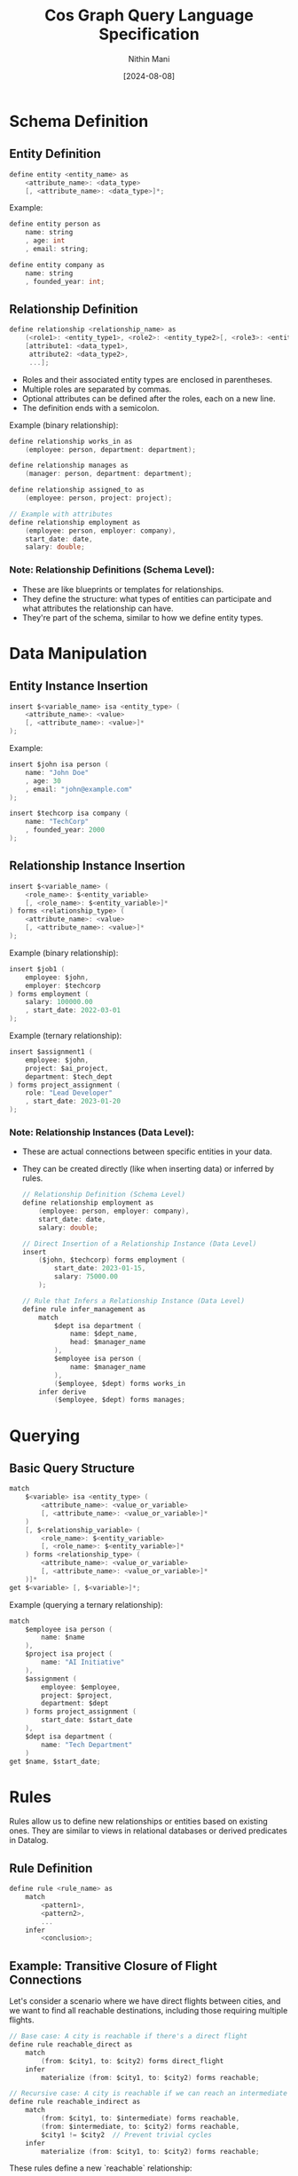 #+TITLE: Cos Graph Query Language Specification
#+AUTHOR: Nithin Mani
#+DATE: [2024-08-08]

* Schema Definition

** Entity Definition
#+BEGIN_SRC c
define entity <entity_name> as
    <attribute_name>: <data_type>
    [, <attribute_name>: <data_type>]*;
#+END_SRC

Example:
#+BEGIN_SRC c
define entity person as
    name: string
    , age: int
    , email: string;

define entity company as
    name: string
    , founded_year: int;
#+END_SRC

** Relationship Definition
#+BEGIN_SRC c
define relationship <relationship_name> as
    (<role1>: <entity_type1>, <role2>: <entity_type2>[, <role3>: <entity_type3>]*),
    [attribute1: <data_type1>,
     attribute2: <data_type2>,
     ...];
#+END_SRC
- Roles and their associated entity types are enclosed in parentheses.
- Multiple roles are separated by commas.
- Optional attributes can be defined after the roles, each on a new line.
- The definition ends with a semicolon.

Example (binary relationship):
#+BEGIN_SRC c
define relationship works_in as
    (employee: person, department: department);

define relationship manages as
    (manager: person, department: department);

define relationship assigned_to as
    (employee: person, project: project);

// Example with attributes
define relationship employment as
    (employee: person, employer: company),
    start_date: date,
    salary: double;
#+END_SRC

*** Note: Relationship Definitions (Schema Level):

- These are like blueprints or templates for relationships.
- They define the structure: what types of entities can participate and what attributes the relationship can have.
- They're part of the schema, similar to how we define entity types.



* Data Manipulation

** Entity Instance Insertion
#+BEGIN_SRC c
insert $<variable_name> isa <entity_type> (
    <attribute_name>: <value>
    [, <attribute_name>: <value>]*
);
#+END_SRC

Example:
#+BEGIN_SRC c
insert $john isa person (
    name: "John Doe"
    , age: 30
    , email: "john@example.com"
);

insert $techcorp isa company (
    name: "TechCorp"
    , founded_year: 2000
);
#+END_SRC

** Relationship Instance Insertion
#+BEGIN_SRC c
insert $<variable_name> (
    <role_name>: $<entity_variable> 
    [, <role_name>: $<entity_variable>]*
) forms <relationship_type> (
    <attribute_name>: <value>
    [, <attribute_name>: <value>]*
);
#+END_SRC

Example (binary relationship):
#+BEGIN_SRC c
insert $job1 (
    employee: $john,
    employer: $techcorp
) forms employment (
    salary: 100000.00
    , start_date: 2022-03-01
);
#+END_SRC

Example (ternary relationship):
#+BEGIN_SRC c
insert $assignment1 (
    employee: $john,
    project: $ai_project,
    department: $tech_dept
) forms project_assignment (
    role: "Lead Developer"
    , start_date: 2023-01-20
);
#+END_SRC


*** Note: Relationship Instances (Data Level):

- These are actual connections between specific entities in your data.
- They can be created directly (like when inserting data) or inferred by rules.

  #+begin_src c
// Relationship Definition (Schema Level)
define relationship employment as
    (employee: person, employer: company),
    start_date: date,
    salary: double;

// Direct Insertion of a Relationship Instance (Data Level)
insert
    ($john, $techcorp) forms employment (
        start_date: 2023-01-15,
        salary: 75000.00
    );

// Rule that Infers a Relationship Instance (Data Level)
define rule infer_management as
    match
        $dept isa department (
            name: $dept_name,
            head: $manager_name
        ),
        $employee isa person (
            name: $manager_name
        ),
        ($employee, $dept) forms works_in
    infer derive
        ($employee, $dept) forms manages;
  #+end_src
* Querying

** Basic Query Structure
#+BEGIN_SRC c
match
    $<variable> isa <entity_type> (
        <attribute_name>: <value_or_variable>
        [, <attribute_name>: <value_or_variable>]*
    )
    [, $<relationship_variable> (
        <role_name>: $<entity_variable> 
        [, <role_name>: $<entity_variable>]*
    ) forms <relationship_type> (
        <attribute_name>: <value_or_variable>
        [, <attribute_name>: <value_or_variable>]*
    )]*
get $<variable> [, $<variable>]*;
#+END_SRC

Example (querying a ternary relationship):
#+BEGIN_SRC c
match
    $employee isa person (
        name: $name
    ),
    $project isa project (
        name: "AI Initiative"
    ),
    $assignment (
        employee: $employee,
        project: $project,
        department: $dept
    ) forms project_assignment (
        start_date: $start_date
    ),
    $dept isa department (
        name: "Tech Department"
    )
get $name, $start_date;
#+END_SRC

* Rules

Rules allow us to define new relationships or entities based on existing ones. They are similar to views in relational databases or derived predicates in Datalog.

** Rule Definition
#+BEGIN_SRC c
define rule <rule_name> as
    match
        <pattern1>,
        <pattern2>,
        ...
    infer
        <conclusion>;
#+END_SRC

** Example: Transitive Closure of Flight Connections

Let's consider a scenario where we have direct flights between cities, and we want to find all reachable destinations, including those requiring multiple flights.

#+BEGIN_SRC c
// Base case: A city is reachable if there's a direct flight
define rule reachable_direct as
    match
        (from: $city1, to: $city2) forms direct_flight
    infer
        materialize (from: $city1, to: $city2) forms reachable;

// Recursive case: A city is reachable if we can reach an intermediate city
define rule reachable_indirect as
    match
        (from: $city1, to: $intermediate) forms reachable,
        (from: $intermediate, to: $city2) forms reachable,
        $city1 != $city2  // Prevent trivial cycles
    infer
        materialize (from: $city1, to: $city2) forms reachable;
#+END_SRC

These rules define a new `reachable` relationship:
1. The first rule establishes that any direct flight makes the destination reachable.
2. The second rule recursively defines that if we can reach an intermediate city, and from there reach a final destination, then that final destination is reachable from the starting city.

We can then use this in queries:

#+BEGIN_SRC c
match
    $start isa city (
        name: "New York"
    ),
    $end isa city (
        name: $destination
    ),
    (from: $start, to: $end) forms reachable
get $destination;
#+END_SRC

This query would return all cities reachable from New York, whether by direct flights or any number of connections.

** Using Rules with Attributes

We can extend this example to include distance:

#+BEGIN_SRC c
  define relationship direct_flight (
      from: city,
      to: city)
  (
      distance: int
  );

  // Base case with distance
  define rule reachable_direct as
      match
          (from: $city1, to: $city2) forms direct_flight (
              distance: $dist
          )
      infer
          materialize (from: $city1, to: $city2) forms reachable (
              distance: $dist
          );

  // Recursive case with distance
  define rule reachable_indirect as
      match
          (from: $city1, to: $intermediate) forms reachable (
              distance: $dist1
          ),
          (from: $intermediate, to: $city2) forms reachable (
              distance: $dist2
          ),
          $city1 != $city2
      infer
          materialize (from: $city1, to: $city2) forms reachable (
              distance: ($dist1 + $dist2)
          );
#+END_SRC


Now we can query for reachable cities within a certain distance:
#+BEGIN_SRC c
match
    $start isa city (
        name: "New York"
    ),
    $end isa city (
        name: $destination
    ),
    (from: $start, to: $end) forms reachable (
        distance: $dist
    ),
    $dist < 5000
get $destination, $dist;
#+END_SRC

This query would return all cities reachable from New York within a distance of 5000 units, along with the total distance.

*** Entity and Relationship Usage in Rules

In the match and infer clauses:

- For entities, use =isa=:
  #+BEGIN_SRC c
  $variable isa entity_type (
      attribute: $value,
      [attribute: $value]*
  )
  #+END_SRC

- For relationships, use =forms=:
  #+BEGIN_SRC c
  ($variable1, $variable2) forms relationship_type
  #+END_SRC

This distinction clarifies when we're dealing with entities (isa) versus 
relationships (forms) in our rules.

#+begin_src c
define rule infer_close_collaboration as
    match
        $employee1 isa person (
            name: $name1
        ),
        $employee2 isa person (
            name: $name2
        ),
        $project isa project (
            name: $project_name
        ),
        ($employee1, $project) forms assigned_to,
        ($employee2, $project) forms assigned_to,
        $employee1 != $employee2
    infer derive
        ($employee1, $employee2) forms close_collaborator (
            project: $project_name
        );
#+end_src

* Inferred Relationships:
By default, the system will determine whether to materialize inferred relationships or compute them on-demand based on internal heuristics. Users can override this behavior by specifying 'materialize' or 'derive' in the 'infer' clause of a rule. Materialized inferences will be explicitly stored and updated when relevant base data changes. Derived inferences will be computed when queried.


#+begin_src c
define rule colleagues as
    match
        $emp1 (employee: $person1, employer: $company) isa employment,
        $emp2 (employee: $person2, employer: $company) isa employment,
        $person1 != $person2
    infer [materialize | derive]
        ($person1, $person2) isa colleague;
#+end_src

* Inference Syntax for Schema Evolution:

To add new attributes to existing entities in a rule's inference, 
use the 'extend' clause followed by the entity variable:

#+BEGIN_SRC c
infer [derive | materialize]
    extend $entity_var (
        attribute_name: attribute_value
        [, attribute_name: attribute_value]*
    );
#+END_SRC

- =derive= in our language means:

The dynamic, on-demand computation of data.
This computed data is not stored persistently but generated when needed.
It can involve:
- Adding new attributes to existing entities
- Creating entirely new entities or relationships based on existing data
- Transforming existing data into new forms

#+BEGIN_SRC c
define rule fahrenheit_to_celsius as
    match
        $temp_f isa temperature (
            value: $fahrenheit,
            unit: "Fahrenheit"
        )
    compute
        $celsius = ($fahrenheit - 32) * 5 / 9
    infer derive
        $temp_f (
            celsius_value: $celsius
        );

#+END_SRC


#+begin_src c
// Adding multiple attributes to an existing entity
define rule enrich_person_data as
    match
        $person isa person (
            name: $name,
            birth_year: $year
        )
    compute
        $age = current_year() - $year,
        $generation = categorize_generation($year)
    infer derive
        $person (
            age: $age,
            generation: $generation
        );

// Creating a new entity
define rule create_celsius_reading as
    match
        $temp_f isa temperature (
            value: $fahrenheit,
            unit: "Fahrenheit",
            timestamp: $time
        )
    compute
        $celsius = ($fahrenheit - 32) * 5 / 9
    infer materialize
        $temp_c isa temperature (
            value: $celsius,
            unit: "Celsius",
            timestamp: $time,
            original_reading: $temp_f
        );
#+end_src
Inference Syntax for Entity and Relationship Creation/Derivation:

To create/derive a new entity in a rule's inference:
#+BEGIN_SRC c
infer [derive | materialize]
    $new_entity isa entity_type (
        attribute_name: attribute_value
        [, attribute_name: attribute_value]*
    );
#+END_SRC

To create/derive a new relationship in a rule's inference:
#+BEGIN_SRC c
infer [derive | materialize]
    ($role1: $entity1, $role2: $entity2 [, $role3: $entity3]*) forms relationship_type (
        attribute_name: attribute_value
        [, attribute_name: attribute_value]*
    );
#+END_SRC

'derive' indicates that the inferred entity or relationship is computed on-demand.
'materialize' indicates that the inferred entity or relationship is stored persistently.

#+BEGIN_SRC c
define rule celsius_conversion as
    match
        $temp_f isa temperature (
            value: $fahrenheit,
            unit: "Fahrenheit"
        )
    compute
        $celsius = ($fahrenheit - 32) * 5 / 9
    infer derive
        $temp_f (
            celsius_value: $celsius
        );

define rule create_friendship as
    match
        $person1 isa person (
            name: $name1
        ),
        $person2 isa person (
            name: $name2
        ),
        (actor: $person1, target: $person2) forms social_interaction (
            count: $count
        )
    compute
        $friendship_strength = calculate_strength($count)
    infer materialize
        ($friend1: $person1, $friend2: $person2) forms friendship (
            strength: $friendship_strength,
            formed_at: current_timestamp()
        );
#+END_SRC

* Joins

** Entity and Relationship Definitions

Let's start by defining our entities and relationships:

#+BEGIN_SRC c
define entity person as
    name: string,
    email: string;

define entity department as
    name: string,
    budget: double;

define entity project as
    name: string,
    start_date: date,
    end_date: date;

define relationship works_in as
    employee: person,
    department: department;

define relationship manages as
    manager: person,
    department: department;

define relationship assigned_to as
    employee: person,
    project: project;
#+END_SRC

** Complex Query Example

Here's a query that demonstrates joining across multiple entities:

*** Query Description

Find all managers who work in departments with a budget over 1 million and are also assigned to projects ending in 2023, along with their department names and project names.

*** Query Syntax

#+BEGIN_SRC c
match
    $manager isa person (
        name: $manager_name,
        email: $manager_email
    ),
    $department isa department (
        name: $dept_name,
        budget: $budget
    ),
    $project isa project (
        name: $project_name,
        end_date: $end_date
    ),
    (manager: $manager, department: $department) forms manages,
    (employee: $manager, department: $department) forms works_in,
    (employee: $manager, project: $project) forms assigned_to,
    $budget > 1000000,
    $end_date >= date("2023-01-01") and $end_date <= date("2023-12-31")
get $manager_name, $manager_email, $dept_name, $project_name;
#+END_SRC

*** Rule Definition Using the Complex Query

Here's how you might use this query in a rule:

#+BEGIN_SRC c
define rule find_high_budget_managers_on_2023_projects as
    match
        $manager isa person (
            name: $manager_name,
            email: $manager_email
        ),
        $department isa department (
            name: $dept_name,
            budget: $budget
        ),
        $project isa project (
            name: $project_name,
            end_date: $end_date
        ),
        (manager: $manager, department: $department) forms manages,
        (employee: $manager, department: $department) forms works_in,
        (employee: $manager, project: $project) forms assigned_to,
        $budget > 1000000,
        $end_date >= date("2023-01-01") and $end_date <= date("2023-12-31")
    infer derive
        $result isa manager_project_summary (
            manager_name: $manager_name,
            manager_email: $manager_email,
            department_name: $dept_name,
            project_name: $project_name
        );
#+END_SRC

This rule creates derived ~manager_project_summary~ entities based on the complex join across person, department, and project entities.

* Query vs Rule

In our knowledge graph query language, there are two primary approaches to working with data:
1. Direct Querying (Match/Get)
2. Rule-Based Inference (Rule/Match/Infer)

This document explains the differences, use cases, and examples of each approach.

** Match/Get (Direct Querying)

*** Syntax
#+BEGIN_SRC
match
    // pattern matching
get
    // variables to retrieve
#+END_SRC

*** Purpose
- Used for direct, one-time queries to retrieve existing data.

*** Characteristics
- Executed immediately when you run the query.
- Results are returned to the user but not stored in the database.
- Typically used for simpler, direct data retrieval.
- Each query is standalone.

*** When to Use
1. For ad-hoc queries where you need immediate results.
2. When exploring data or testing hypotheses.
3. For simple data retrieval that doesn't require complex inference.
4. When you don't need to persist the results or reuse the query logic.

*** Example
#+BEGIN_SRC c
match
    $person isa person (
        name: $name,
        age: $age
    ),
    $age > 30
get $name, $age;
#+END_SRC

** Rule/Match/Infer (Rule-Based Inference)

*** Syntax
#+BEGIN_SRC c
define rule rule_name as
    match
        // pattern matching
    infer [derive | materialize]
        // new data to infer
#+END_SRC

*** Purpose
- Used to define reusable patterns for inferring new data or relationships.

*** Characteristics
- Defined once, then automatically applied whenever relevant data changes or when explicitly invoked.
- Results can be derived on-demand (with 'derive') or stored persistently (with 'materialize').
- Can encapsulate more complex logic and multi-step inferences.
- Rules can be reused across different contexts and combined with other rules.

*** When to Use
1. For complex inferences that you want to automate and reuse.
2. When you need to derive new data based on existing data.
3. For maintaining derived properties that should be updated whenever base data changes.
4. When implementing business logic that should be consistently applied across your database.

*** Example
#+BEGIN_SRC c
define rule categorize_senior_employees as
    match
        $employee isa person (
            name: $name,
            hire_date: $hire_date
        ),
        $years_employed = years_between($hire_date, current_date()),
        $years_employed >= 10
    infer derive
        $employee (
            employee_category: "Senior"
       );
#+END_SRC

* Key Differences

| Aspect             | Match/Get (Direct Querying)        | Rule/Match/Infer (Rule-Based Inference)         |
|--------------------+------------------------------------+-------------------------------------------------|
| Execution          | Immediate                          | Defined once, applied automatically or manually |
| Result Persistence | Not stored                         | Can be derived or materialized                  |
| Complexity         | Typically simpler                  | Can handle more complex logic                   |
| Reusability        | Standalone queries                 | Reusable across contexts                        |
| Use Case           | Ad-hoc data retrieval and analysis | Implementing persistent business logic          |

* Custom or System Procedure (cos_proc)

The cos_proc keyword is used to invoke built-in or user-defined functions 
within rules. These functions can perform complex operations, including 
inferring relationships and modifying the knowledge graph.

Syntax:
Either all unnamed:
#+BEGIN_SRC
cos_proc function_name(arg1, arg2, arg3, ...)
#+END_SRC

Or all named:
#+BEGIN_SRC
cos_proc function_name(param1: value1, param2: value2, param3: value3, ...)
#+END_SRC

- function_name: Name of the built-in or user-defined function
- In the unnamed style, the order of arguments is significant
- In the named style, the order of arguments is not significant

Mixing named and unnamed parameters in the same function call is not allowed.

#+begin_src c
define rule infer_collaboration as
    match
        $emp1 isa employee,
        $emp2 isa employee,
        $emp1 != $emp2
    cos_proc calculate_collaboration($emp1, $emp2, global.projects, "last_6_months", 0.7)
#+end_src

#+begin_src c
define rule infer_proximity as
    match
        $person1 isa person (
            location: $loc1
        ),
        $person2 isa person (
            location: $loc2
        ),
        $person1 != $person2
    cos_proc proximity_check(person1: $person1, person2: $person2, loc1: $loc1, 
                             loc2: $loc2, max_distance: 5.0)
#+end_src
* Data Types

- ~string~: Text data
- ~int~: Integer numbers
- ~double~: Floating-point numbers
- ~date~: Date in the format YYYY-MM-DD
- ~boolean~: True or false values

* Comments

Single-line comments start with ~//~:
#+BEGIN_SRC
// This is a single-line comment
#+END_SRC

Multi-line comments are enclosed in ~/*~ and ~*/~:
#+BEGIN_SRC
/*
This is a
multi-line comment
*/
#+END_SRC

